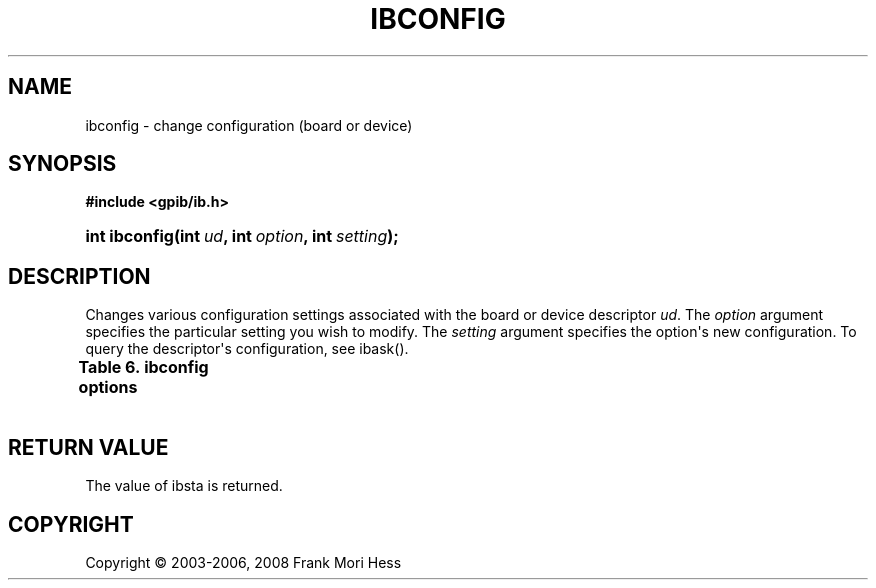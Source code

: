 '\" t
.\"     Title: ibconfig
.\"    Author: Frank Mori Hess
.\" Generator: DocBook XSL Stylesheets vsnapshot <http://docbook.sf.net/>
.\"      Date: 10/04/2025
.\"    Manual: 	Traditional API Functions 
.\"    Source: linux-gpib 4.3.7
.\"  Language: English
.\"
.TH "IBCONFIG" "3" "10/04/2025" "linux-gpib 4.3.7" "Traditional API Functions"
.\" -----------------------------------------------------------------
.\" * Define some portability stuff
.\" -----------------------------------------------------------------
.\" ~~~~~~~~~~~~~~~~~~~~~~~~~~~~~~~~~~~~~~~~~~~~~~~~~~~~~~~~~~~~~~~~~
.\" http://bugs.debian.org/507673
.\" http://lists.gnu.org/archive/html/groff/2009-02/msg00013.html
.\" ~~~~~~~~~~~~~~~~~~~~~~~~~~~~~~~~~~~~~~~~~~~~~~~~~~~~~~~~~~~~~~~~~
.ie \n(.g .ds Aq \(aq
.el       .ds Aq '
.\" -----------------------------------------------------------------
.\" * set default formatting
.\" -----------------------------------------------------------------
.\" disable hyphenation
.nh
.\" disable justification (adjust text to left margin only)
.ad l
.\" -----------------------------------------------------------------
.\" * MAIN CONTENT STARTS HERE *
.\" -----------------------------------------------------------------
.SH "NAME"
ibconfig \- change configuration (board or device)
.SH "SYNOPSIS"
.sp
.ft B
.nf
#include <gpib/ib\&.h>
.fi
.ft
.HP \w'int\ ibconfig('u
.BI "int ibconfig(int\ " "ud" ", int\ " "option" ", int\ " "setting" ");"
.SH "DESCRIPTION"
.PP
Changes various configuration settings associated with the board or device descriptor
\fIud\fR\&. The
\fIoption\fR
argument specifies the particular setting you wish to modify\&. The
\fIsetting\fR
argument specifies the option\*(Aqs new configuration\&. To query the descriptor\*(Aqs configuration, see
ibask()\&.
.PP
.it 1 an-trap
.nr an-no-space-flag 1
.nr an-break-flag 1
.br
.B Table\ \&6.\ \&ibconfig options
.TS
allbox expand tab(:);
lB lB lB lB.
T{
option
T}:T{
value (hexadecimal)
T}:T{
effect
T}:T{
used for board/device
T}
.T&
l l l l
l l l l
l l l l
l l l l
l l l l
l l l l
l l l l
l l l l
l l l l
l l l l
l l l l
l l l l
l l l l
l l l l
l l l l
l l l l
l l l l
l l l l
l l l l
l l l l
l l l l
l l l l
l l l l
l l l l
l l l l
l l l l
l l l l
l l l l
l l l l.
T{
IbcPAD
T}:T{
0x1
T}:T{
Sets GPIB primary address\&.  Same as
	ibpad()
T}:T{
board or device
T}
T{
IbcSAD
T}:T{
0x2
T}:T{
Sets GPIB secondary address\&.  Same as
	ibsad()
T}:T{
board or device
T}
T{
IbcTMO
T}:T{
0x3
T}:T{
Sets timeout for io operations\&.  Same as
	ibmto()\&.
T}:T{
board or device
T}
T{
IbcEOT
T}:T{
0x4
T}:T{
If setting is nonzero, EOI is asserted with last byte on writes\&.
	Same as ibeot()\&.
T}:T{
\ \&
T}
T{
IbcPPC
T}:T{
0x5
T}:T{
Sets parallel poll configuration\&.  Same as
	ibppc()\&.
T}:T{
board
T}
T{
IbcREADDR
T}:T{
0x6
T}:T{
Not implemented, included for compatibility only\&. Device ibrd*
	and ibwrt* calls always re\-address\&. To avoid re\-addressing
	use an initial device read or write followed by board read or
	writes to the controlling minor, ensuring no other intervening
	device access occurs\&.
T}:T{
device
T}
T{
IbcAUTOPOLL
T}:T{
0x7
T}:T{
If setting is nonzero then automatic serial polling is enabled\&.
T}:T{
board
T}
T{
IbcCICPROT
T}:T{
0x8
T}:T{
Useless, included for compatibility only\&.
T}:T{
board
T}
T{
IbcSC
T}:T{
0xa
T}:T{
If setting is nonzero, board becomes system controller\&.
	Same as ibrsc()\&.
T}:T{
board
T}
T{
IbcSRE
T}:T{
0xb
T}:T{
If setting is nonzero then board asserts REN when
	  it becomes sytem controller otherwise REN is not asserted\&.
	  It is nonzero by default\&. See
	ibrsc()\&.
T}:T{
board
T}
T{
IbcEOSrd
T}:T{
0xc
T}:T{
If setting is nonzero then reads are terminated on reception
	of the end\-of\-string character\&.
	See ibeos(),
	in particular the REOS bit\&.
T}:T{
board or device
T}
T{
IbcEOSwrt
T}:T{
0xd
T}:T{
If setting is nonzero then EOI is asserted whenever
	the end\-of\-string character is
	sent\&.  See ibeos(),
	in particular the XEOS bit\&.
T}:T{
board or device
T}
T{
IbcEOScmp
T}:T{
0xe
T}:T{
If setting is nonzero then all 8 bits are used to match
	the end\-of\-string
	character\&.  Otherwise only the least significant 7 bits are used\&.
	See ibeos(),
	in particular the BIN bit\&.
T}:T{
board or device
T}
T{
IbcEOSchar
T}:T{
0xf
T}:T{
Sets the end\-of\-string byte\&.
	See ibeos()\&.
T}:T{
board or device
T}
T{
IbcPP2
T}:T{
0x10
T}:T{
If setting is nonzero then the board is put into
	local parallel poll configure mode (IEEE 488\&.1 PP2 subset), and will not change
	its parallel poll configuration in response to receiving
	\*(Aqparallel poll enable\*(Aq command bytes from the controller\-in\-charge\&.
	Instead, the parallel poll configuration is set locally by doing a board\-level
	call of ibppc()\&.
	A zero value puts the board in remote parallel poll configure mode
	(IEEE 488\&.1 PP1 subset)\&.  IEEE 488\&.2 requires devices to support
	the remote PP1 subset and not the local PP2 subset\&.
	Some older hardware does not support local parallel poll
	configure mode\&.
T}:T{
board
T}
T{
IbcTIMING
T}:T{
0x11
T}:T{
Sets the T1 delay\&.  Use setting of 1 for 2 microseconds, 2 for 500
	nanoseconds, or 3 for 350 nanoseconds\&.  These values are declared in
	the header files as the constants T1_DELAY_2000ns, T1_DELAY_500ns,
	and T1_DELAY_350ns\&.  A 2 microsecond T1 delay is safest, but
	will limit maximum transfer speeds to a few hundred kilobytes
	per second\&.
T}:T{
board
T}
T{
IbcReadAdjust
T}:T{
0x13
T}:T{
If setting is nonzero then byte pairs are automatically swapped
	during reads\&.  Presently, this feature is unimplemented\&.
T}:T{
board or device
T}
T{
IbcWriteAdjust
T}:T{
0x14
T}:T{
If setting is nonzero then byte pairs are automatically swapped
	during writes\&.  Presently, this feature is unimplemented\&.
T}:T{
board or device
T}
T{
IbcEventQueue
T}:T{
0x15
T}:T{
If setting is nonzero then the event queue is enabled\&.  The
	event queue is disabled by default\&.
T}:T{
board
T}
T{
IbcSPollBit
T}:T{
0x16
T}:T{
If the setting is nonzero then the use of the SPOLL bit in ibsta is enabled\&.
T}:T{
board
T}
T{
IbcSendLLO
T}:T{
0x17
T}:T{
If the setting is nonzero then devices connected to this board are automatically
	put into local lockout
	mode when brought online with ibfind() or ibdev()\&.
T}:T{
board
T}
T{
IbcSPollTime
T}:T{
0x18
T}:T{
Sets timeout for serial polls\&.  The setting must be
	between 0 and 17, which correspond to the same time periods as in
	ibtmo()\&.
T}:T{
device
T}
T{
IbcPPollTime
T}:T{
0x19
T}:T{
Sets timeout for parallel polls\&.  The setting must be
	between 0 and 17, which correspond to the same time periods as in
	ibtmo()\&.
T}:T{
board
T}
T{
IbcEndBitIsNormal
T}:T{
0x1a
T}:T{
If setting is nonzero then the END bit of ibsta is set on
	reception of the end\-of\-string character or EOI (default)\&.  Otherwise
	END bit is only set on EOI\&.
T}:T{
board or device
T}
T{
IbcUnAddr
T}:T{
0x1b
T}:T{
If setting is nonzero then UNT (untalk) and UNL (unlisten) commands
	are automatically sent after a completed ibrd* or ibwrt* operation using this descriptor\&.
T}:T{
device
T}
T{
IbcHSCableLength
T}:T{
0x1f
T}:T{
Configures the total cable length in meters for your system, by sending the command
	bytes CFE and CFGn\&.  This is required to enable high speed noninterlocked
	handshaking (a\&.k\&.a\&. HS488) and set associated handshake timings\&.
	Valid \fIsetting\fR values
	are 0 through 15\&.  A value of zero disables noninterlocked handshaking,
	otherwise the value is the total number of meters of cable\&.
T}:T{
board
T}
T{
IbcIst
T}:T{
0x20
T}:T{
Sets the individual status bit, a\&.k\&.a\&. \*(Aqist\*(Aq\&.  Same
	as ibist()\&.
T}:T{
board
T}
T{
IbcRsv
T}:T{
0x21
T}:T{
Sets the current status byte this board will use to respond to
	serial polls\&.  Same as ibrsv()\&.
T}:T{
board
T}
T{
IbcBNA
T}:T{
0x200
T}:T{
Changes the GPIB interface board used to access a device\&.  The
	setting specifies the board index of the new access board\&.  This configuration
	option is similar to ibbna()
	except the new board is specified by its board index instead of a name\&.
T}:T{
device
T}
.TE
.sp 1
.SH "RETURN VALUE"
.PP
The value of
ibsta
is returned\&.
.SH "COPYRIGHT"
.br
Copyright \(co 2003-2006, 2008 Frank Mori Hess
.br
